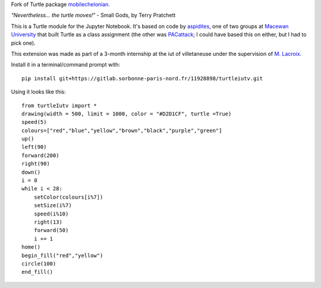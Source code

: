 Fork of Turtle package `mobilechelonian <https://github.com/takluyver/mobilechelonian>`_.

*"Nevertheless... the turtle moves!"* - Small Gods, by Terry Pratchett

This is a Turtle module for the Jupyter Notebook. It's based on code by
`aspidites <https://github.com/macewanCMPT395/aspidites>`_, one of two groups at
`Macewan University <http://macewan.ca/wcm/index.htm>`_ that built Turtle
as a class assignment (the other was `PACattack <http://macewancmpt395.github.io/PACattack/>`_;
I could have based this on either, but I had to pick one).

This extension was made as part of a 3-month internship at the iut of villetaneuse under the supervision of `M. Lacroix <https://github.com/mathieuLacroix>`_.

Install it in a terminal/command prompt with::

    pip install git+https://gitlab.sorbonne-paris-nord.fr/11928898/turtleiutv.git

Using it looks like this::

    from turtleIutv import *
    drawing(width = 500, limit = 1000, color = "#D2D1CF", turtle =True)
    speed(5)
    colours=["red","blue","yellow","brown","black","purple","green"]
    up()
    left(90)
    forward(200)
    right(90)
    down()
    i = 0
    while i < 28:
        setColor(colours[i%7])
        setSize(i%7)
        speed(i%10)
        right(13)
        forward(50)
        i += 1
    home()
    begin_fill("red","yellow")
    circle(100)
    end_fill()

.. image:: sample.png

.. image:: https://mybinder.org/badge_logo.svg
 :target: https://mybinder.org/v2/gh/kandjiabdou/turtleiutv/master?filepath=try.ipynb
